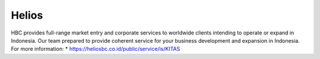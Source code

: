 Helios
======================

HBC provides full-range market entry and corporate services to worldwide clients intending to operate or expand in Indonesia. Our team prepared to provide coherent service for your business development and expansion in Indonesia.
For more information:
* https://heliosbc.co.id/public/service/is/KITAS

